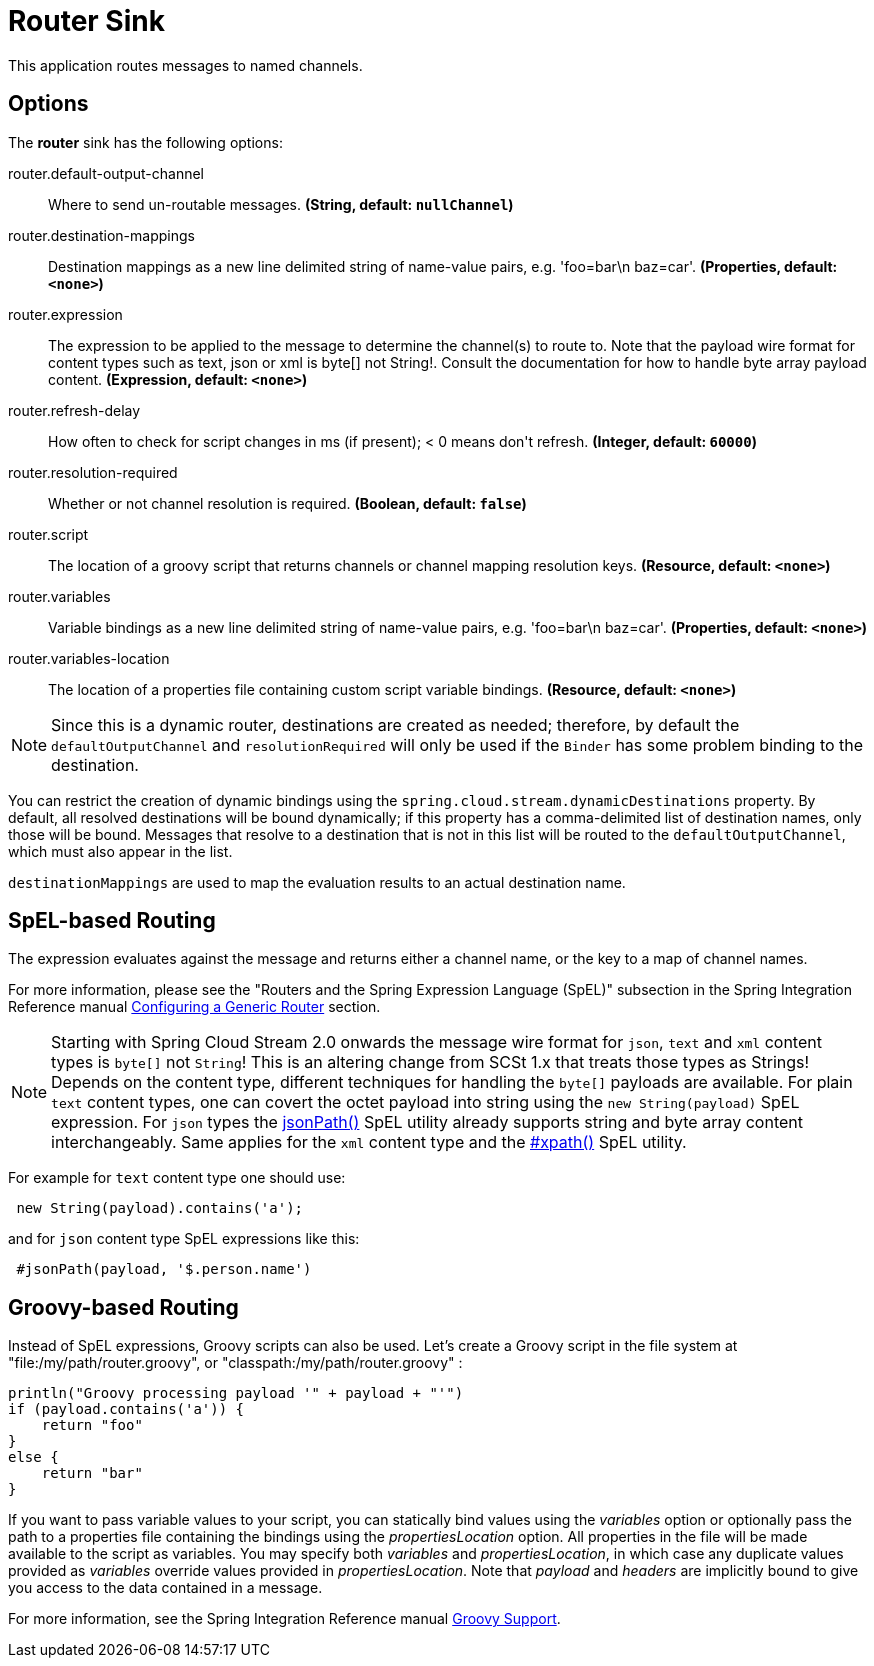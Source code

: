 //tag::ref-doc[]
= Router Sink

This application routes messages to named channels.

== Options

The **$$router$$** $$sink$$ has the following options:

//tag::configuration-properties[]
$$router.default-output-channel$$:: $$Where to send un-routable messages.$$ *($$String$$, default: `$$nullChannel$$`)*
$$router.destination-mappings$$:: $$Destination mappings as a new line delimited string of name-value pairs, e.g. 'foo=bar\n baz=car'.$$ *($$Properties$$, default: `$$<none>$$`)*
$$router.expression$$:: $$The expression to be applied to the message to determine the channel(s) to route to. Note that the payload wire format for content types such as text, json or xml is byte[] not String!. Consult the documentation for how to handle byte array payload content.$$ *($$Expression$$, default: `$$<none>$$`)*
$$router.refresh-delay$$:: $$How often to check for script changes in ms (if present); < 0 means don't refresh.$$ *($$Integer$$, default: `$$60000$$`)*
$$router.resolution-required$$:: $$Whether or not channel resolution is required.$$ *($$Boolean$$, default: `$$false$$`)*
$$router.script$$:: $$The location of a groovy script that returns channels or channel mapping resolution keys.$$ *($$Resource$$, default: `$$<none>$$`)*
$$router.variables$$:: $$Variable bindings as a new line delimited string of name-value pairs, e.g. 'foo=bar\n baz=car'.$$ *($$Properties$$, default: `$$<none>$$`)*
$$router.variables-location$$:: $$The location of a properties file containing custom script variable bindings.$$ *($$Resource$$, default: `$$<none>$$`)*
//end::configuration-properties[]

NOTE: Since this is a dynamic router, destinations are created as needed; therefore, by default the `defaultOutputChannel`
and `resolutionRequired` will only be used if the `Binder` has some problem binding to the destination.

You can restrict the creation of dynamic bindings using the `spring.cloud.stream.dynamicDestinations` property.
By default, all resolved destinations will be bound dynamically; if this property has a comma-delimited list of
destination names, only those will be bound.
Messages that resolve to a destination that is not in this list will be routed to the `defaultOutputChannel`, which
must also appear in the list.

`destinationMappings` are used to map the evaluation results to an actual destination name.

== SpEL-based Routing

The expression evaluates against the message and returns either a channel name, or the key to a map of channel names.

For more information, please see the "Routers and the Spring Expression Language (SpEL)" subsection in the Spring
Integration Reference manual
https://docs.spring.io/spring-integration/reference/html/router.html#router-namespace[Configuring a Generic Router] section.

NOTE: Starting with Spring Cloud Stream 2.0 onwards the message wire format for `json`, `text` and `xml` content types is `byte[]` not `String`!
This is an altering change from SCSt 1.x that treats those types as Strings!
Depends on the content type, different techniques for handling the `byte[]` payloads are available. For plain `text`
content types, one can covert the octet payload into string using the `new String(payload)` SpEL expression. For `json`
types the https://docs.spring.io/spring-integration/reference/html/spel.html#spel-functions[jsonPath()] SpEL utility
already supports string and byte array content interchangeably. Same applies for the `xml` content type and the
https://docs.spring.io/spring-integration/reference/html/xml.html#xpath-spel-function[#xpath()] SpEL utility.

For example for `text` content type one should use:

[source,java]
----
 new String(payload).contains('a');
----

and for `json` content type SpEL expressions like this:

[source,text]
----
 #jsonPath(payload, '$.person.name')
----

== Groovy-based Routing

Instead of SpEL expressions, Groovy scripts can also be used. Let's create a Groovy script in the file system at
"file:/my/path/router.groovy", or "classpath:/my/path/router.groovy" :

[source,groovy]
----
println("Groovy processing payload '" + payload + "'")
if (payload.contains('a')) {
    return "foo"
}
else {
    return "bar"
}
----

If you want to pass variable values to your script, you can statically bind values using the _variables_ option or
optionally pass the path to a properties file containing the bindings using the _propertiesLocation_ option.
All properties in the file will be made available to the script as variables. You may specify both _variables_ and
_propertiesLocation_, in which case any duplicate values provided as _variables_ override values provided in
_propertiesLocation_.
Note that _payload_ and _headers_ are implicitly bound to give you access to the data contained in a message.

For more information, see the Spring Integration Reference manual
https://docs.spring.io/spring-integration/reference/html/messaging-endpoints-chapter.html#groovy[Groovy Support].

//end::ref-doc[]

